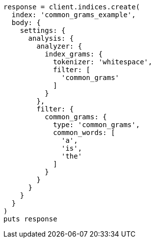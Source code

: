 [source, ruby]
----
response = client.indices.create(
  index: 'common_grams_example',
  body: {
    settings: {
      analysis: {
        analyzer: {
          index_grams: {
            tokenizer: 'whitespace',
            filter: [
              'common_grams'
            ]
          }
        },
        filter: {
          common_grams: {
            type: 'common_grams',
            common_words: [
              'a',
              'is',
              'the'
            ]
          }
        }
      }
    }
  }
)
puts response
----
